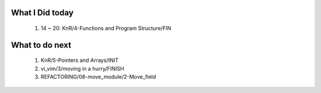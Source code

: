 What I Did today
----------------
   1. 14 ~ 20: KnR/4-Functions and Program Structure/FIN

What to do next
---------------
   1. KnR/5-Pointers and Arrays/INIT
   #. vi_vim/3/moving in a hurry/FINISH
   #. REFACTORING/08-move_module/2-Move_field

